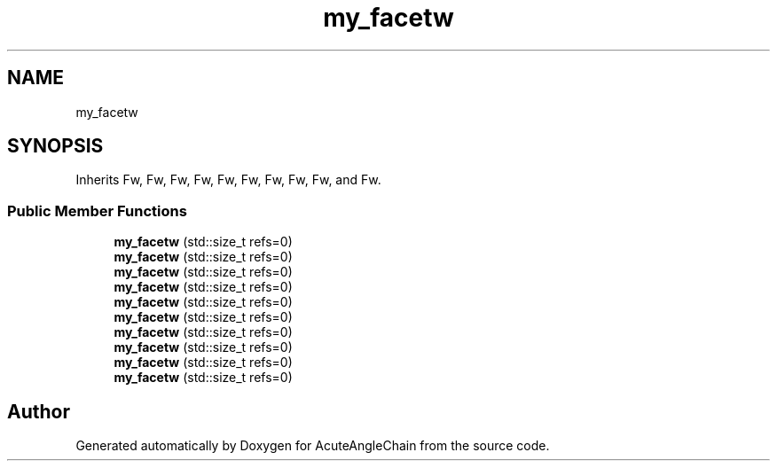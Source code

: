 .TH "my_facetw" 3 "Sun Jun 3 2018" "AcuteAngleChain" \" -*- nroff -*-
.ad l
.nh
.SH NAME
my_facetw
.SH SYNOPSIS
.br
.PP
.PP
Inherits Fw, Fw, Fw, Fw, Fw, Fw, Fw, Fw, Fw, and Fw\&.
.SS "Public Member Functions"

.in +1c
.ti -1c
.RI "\fBmy_facetw\fP (std::size_t refs=0)"
.br
.ti -1c
.RI "\fBmy_facetw\fP (std::size_t refs=0)"
.br
.ti -1c
.RI "\fBmy_facetw\fP (std::size_t refs=0)"
.br
.ti -1c
.RI "\fBmy_facetw\fP (std::size_t refs=0)"
.br
.ti -1c
.RI "\fBmy_facetw\fP (std::size_t refs=0)"
.br
.ti -1c
.RI "\fBmy_facetw\fP (std::size_t refs=0)"
.br
.ti -1c
.RI "\fBmy_facetw\fP (std::size_t refs=0)"
.br
.ti -1c
.RI "\fBmy_facetw\fP (std::size_t refs=0)"
.br
.ti -1c
.RI "\fBmy_facetw\fP (std::size_t refs=0)"
.br
.ti -1c
.RI "\fBmy_facetw\fP (std::size_t refs=0)"
.br
.in -1c

.SH "Author"
.PP 
Generated automatically by Doxygen for AcuteAngleChain from the source code\&.
